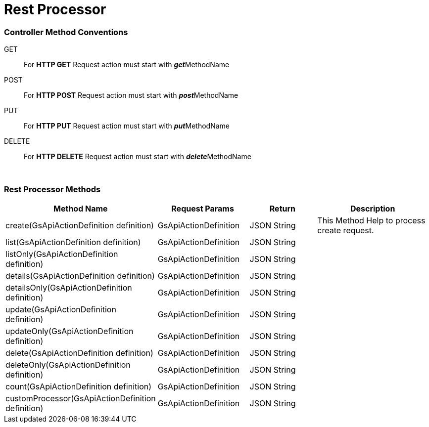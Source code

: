 = Rest Processor

=== Controller Method Conventions

GET ::
For *HTTP GET* Request action must start with **__get__**MethodName

POST ::
For *HTTP POST* Request action must start with **__post__**MethodName

PUT ::
For *HTTP PUT* Request action must start with **__put__**MethodName

DELETE ::
For *HTTP DELETE* Request action must start with **__delete__**MethodName


{blank} +

=== Rest Processor Methods

[cols="2,3,3, 5"]
|===
|Method Name |Request Params| Return |Description

| create(GsApiActionDefinition definition)
| GsApiActionDefinition
| JSON String
| This Method Help to process create request.

| list(GsApiActionDefinition definition)
| GsApiActionDefinition
| JSON String
| 


| listOnly(GsApiActionDefinition definition)
| GsApiActionDefinition
| JSON String
| 


| details(GsApiActionDefinition definition)
| GsApiActionDefinition
| JSON String
| 


| detailsOnly(GsApiActionDefinition definition)
| GsApiActionDefinition
| JSON String
| 


| update(GsApiActionDefinition definition)
| GsApiActionDefinition
| JSON String
| 


| updateOnly(GsApiActionDefinition definition)
| GsApiActionDefinition
| JSON String
| 


| delete(GsApiActionDefinition definition)
| GsApiActionDefinition
| JSON String
| 


| deleteOnly(GsApiActionDefinition definition)
| GsApiActionDefinition
| JSON String
| 


| count(GsApiActionDefinition definition)
| GsApiActionDefinition
| JSON String
| 


| customProcessor(GsApiActionDefinition definition)
| GsApiActionDefinition
| JSON String
| 


|===


